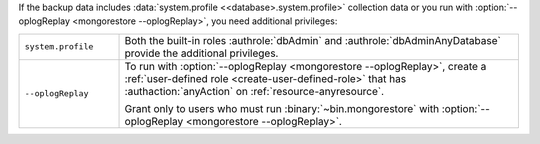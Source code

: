 
.. COMMENT: Additional privileges needed 

If the backup data includes :data:`system.profile
<<database>.system.profile>` collection data or you run with
:option:`--oplogReplay <mongorestore --oplogReplay>`, you need
additional privileges:

.. container::

   .. list-table::
      :widths: 20 80

      * - ``system.profile``

        - .. include:: /includes/fact-restore-role-system.profile.rst

          Both the built-in roles :authrole:`dbAdmin` and
          :authrole:`dbAdminAnyDatabase` provide the additional privileges.

      * - ``--oplogReplay``

        - To run with :option:`--oplogReplay <mongorestore
          --oplogReplay>`, create a :ref:`user-defined role
          <create-user-defined-role>` that has :authaction:`anyAction` on
          :ref:`resource-anyresource`.

          Grant only to users who must run :binary:`~bin.mongorestore`
          with :option:`--oplogReplay <mongorestore --oplogReplay>`.

.. COMMENT per the following commit, choosing the anyAction/anyResource
   over the __system role.
   https://github.com/mongodb/docs/commit/237c44cd3b6e4b7dbe0c9077b7571c8b7ec5d7a5
